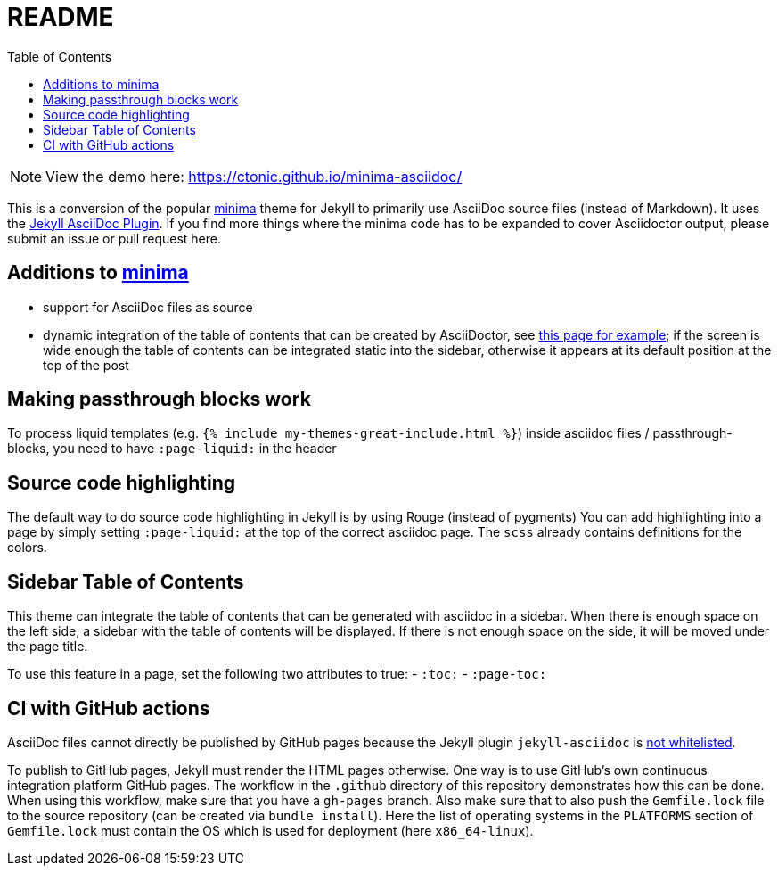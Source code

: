 = README
:toc:

NOTE: View the demo here: https://ctonic.github.io/minima-asciidoc/

This is a conversion of the popular https://github.com/jekyll/minima[minima] theme for Jekyll to primarily use AsciiDoc source files (instead of Markdown).
It uses the https://github.com/asciidoctor/jekyll-asciidoc[Jekyll AsciiDoc Plugin].
If you find more things where the minima code has to be expanded to cover Asciidoctor output, please submit an issue or pull request here.

== Additions to https://github.com/jekyll/minima[minima]
- support for AsciiDoc files as source
- dynamic integration of the table of contents that can be created by AsciiDoctor, see https://ctonic.github.io/minima-asciidoc/junk/2016/05/20/this-post-demonstrates-post-content-styles.html[this page for example]; if the screen is wide enough the table of contents can be integrated static into the sidebar, otherwise it appears at its default position at the top of the post

== Making passthrough blocks work
To process liquid templates (e.g. `{% include my-themes-great-include.html %}`) inside asciidoc files / passthrough-blocks, you need to have `:page-liquid:` in the header

== Source code highlighting
The default way to do source code highlighting in Jekyll is by using Rouge (instead of pygments)
You can add highlighting into a page by simply setting `:page-liquid:` at the top of the correct asciidoc page.
The `scss` already contains definitions for the colors.

== Sidebar Table of Contents
This theme can integrate the table of contents that can be generated with asciidoc in a sidebar.
When there is enough space on the left side, a sidebar with the table of contents will be displayed.
If there is not enough space on the side, it will be moved under the page title.

To use this feature in a page, set the following two attributes to true:
- `:toc:`
- `:page-toc:`

== CI with GitHub actions
AsciiDoc files cannot directly be published by GitHub pages because the Jekyll plugin `jekyll-asciidoc` is https://webapps.stackexchange.com/questions/114606/can-github-pages-render-asciidoc[not whitelisted].

To publish to GitHub pages, Jekyll must render the HTML pages otherwise.
One way is to use GitHub's own continuous integration platform GitHub pages.
The workflow in the `.github` directory of this repository demonstrates how this can be done.
When using this workflow, make sure that you have a `gh-pages` branch.
Also make sure that to also push the `Gemfile.lock` file to the source repository (can be created via `bundle install`).
Here the list of operating systems in the `PLATFORMS` section of `Gemfile.lock` must contain the OS which is used for deployment (here `x86_64-linux`).
